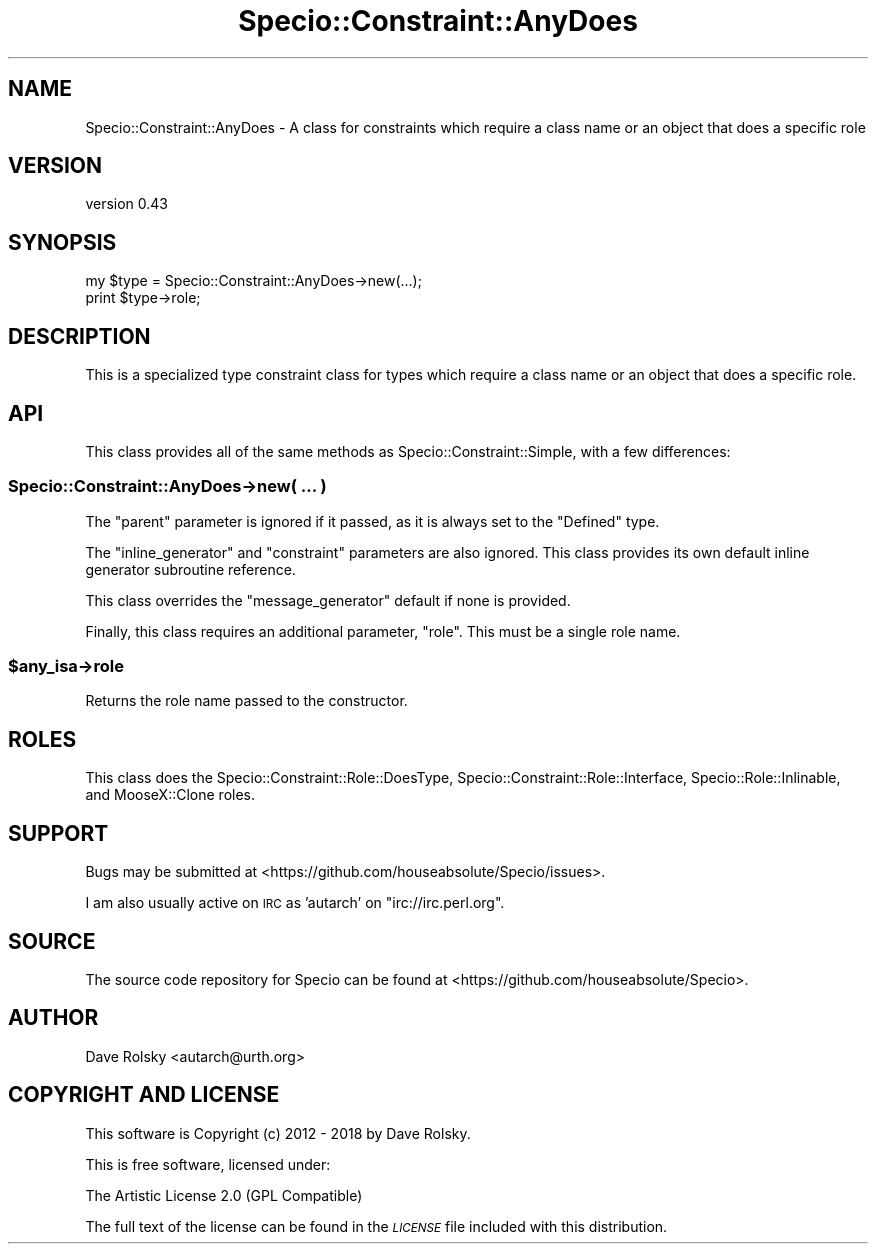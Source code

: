 .\" Automatically generated by Pod::Man 4.10 (Pod::Simple 3.35)
.\"
.\" Standard preamble:
.\" ========================================================================
.de Sp \" Vertical space (when we can't use .PP)
.if t .sp .5v
.if n .sp
..
.de Vb \" Begin verbatim text
.ft CW
.nf
.ne \\$1
..
.de Ve \" End verbatim text
.ft R
.fi
..
.\" Set up some character translations and predefined strings.  \*(-- will
.\" give an unbreakable dash, \*(PI will give pi, \*(L" will give a left
.\" double quote, and \*(R" will give a right double quote.  \*(C+ will
.\" give a nicer C++.  Capital omega is used to do unbreakable dashes and
.\" therefore won't be available.  \*(C` and \*(C' expand to `' in nroff,
.\" nothing in troff, for use with C<>.
.tr \(*W-
.ds C+ C\v'-.1v'\h'-1p'\s-2+\h'-1p'+\s0\v'.1v'\h'-1p'
.ie n \{\
.    ds -- \(*W-
.    ds PI pi
.    if (\n(.H=4u)&(1m=24u) .ds -- \(*W\h'-12u'\(*W\h'-12u'-\" diablo 10 pitch
.    if (\n(.H=4u)&(1m=20u) .ds -- \(*W\h'-12u'\(*W\h'-8u'-\"  diablo 12 pitch
.    ds L" ""
.    ds R" ""
.    ds C` ""
.    ds C' ""
'br\}
.el\{\
.    ds -- \|\(em\|
.    ds PI \(*p
.    ds L" ``
.    ds R" ''
.    ds C`
.    ds C'
'br\}
.\"
.\" Escape single quotes in literal strings from groff's Unicode transform.
.ie \n(.g .ds Aq \(aq
.el       .ds Aq '
.\"
.\" If the F register is >0, we'll generate index entries on stderr for
.\" titles (.TH), headers (.SH), subsections (.SS), items (.Ip), and index
.\" entries marked with X<> in POD.  Of course, you'll have to process the
.\" output yourself in some meaningful fashion.
.\"
.\" Avoid warning from groff about undefined register 'F'.
.de IX
..
.nr rF 0
.if \n(.g .if rF .nr rF 1
.if (\n(rF:(\n(.g==0)) \{\
.    if \nF \{\
.        de IX
.        tm Index:\\$1\t\\n%\t"\\$2"
..
.        if !\nF==2 \{\
.            nr % 0
.            nr F 2
.        \}
.    \}
.\}
.rr rF
.\" ========================================================================
.\"
.IX Title "Specio::Constraint::AnyDoes 3"
.TH Specio::Constraint::AnyDoes 3 "2018-10-26" "perl v5.28.0" "User Contributed Perl Documentation"
.\" For nroff, turn off justification.  Always turn off hyphenation; it makes
.\" way too many mistakes in technical documents.
.if n .ad l
.nh
.SH "NAME"
Specio::Constraint::AnyDoes \- A class for constraints which require a class name or an object that does a specific role
.SH "VERSION"
.IX Header "VERSION"
version 0.43
.SH "SYNOPSIS"
.IX Header "SYNOPSIS"
.Vb 2
\&    my $type = Specio::Constraint::AnyDoes\->new(...);
\&    print $type\->role;
.Ve
.SH "DESCRIPTION"
.IX Header "DESCRIPTION"
This is a specialized type constraint class for types which require a class
name or an object that does a specific role.
.SH "API"
.IX Header "API"
This class provides all of the same methods as Specio::Constraint::Simple,
with a few differences:
.SS "Specio::Constraint::AnyDoes\->new( ... )"
.IX Subsection "Specio::Constraint::AnyDoes->new( ... )"
The \f(CW\*(C`parent\*(C'\fR parameter is ignored if it passed, as it is always set to the
\&\f(CW\*(C`Defined\*(C'\fR type.
.PP
The \f(CW\*(C`inline_generator\*(C'\fR and \f(CW\*(C`constraint\*(C'\fR parameters are also ignored. This
class provides its own default inline generator subroutine reference.
.PP
This class overrides the \f(CW\*(C`message_generator\*(C'\fR default if none is provided.
.PP
Finally, this class requires an additional parameter, \f(CW\*(C`role\*(C'\fR. This must be a
single role name.
.ie n .SS "$any_isa\->role"
.el .SS "\f(CW$any_isa\fP\->role"
.IX Subsection "$any_isa->role"
Returns the role name passed to the constructor.
.SH "ROLES"
.IX Header "ROLES"
This class does the Specio::Constraint::Role::DoesType,
Specio::Constraint::Role::Interface, Specio::Role::Inlinable, and
MooseX::Clone roles.
.SH "SUPPORT"
.IX Header "SUPPORT"
Bugs may be submitted at <https://github.com/houseabsolute/Specio/issues>.
.PP
I am also usually active on \s-1IRC\s0 as 'autarch' on \f(CW\*(C`irc://irc.perl.org\*(C'\fR.
.SH "SOURCE"
.IX Header "SOURCE"
The source code repository for Specio can be found at <https://github.com/houseabsolute/Specio>.
.SH "AUTHOR"
.IX Header "AUTHOR"
Dave Rolsky <autarch@urth.org>
.SH "COPYRIGHT AND LICENSE"
.IX Header "COPYRIGHT AND LICENSE"
This software is Copyright (c) 2012 \- 2018 by Dave Rolsky.
.PP
This is free software, licensed under:
.PP
.Vb 1
\&  The Artistic License 2.0 (GPL Compatible)
.Ve
.PP
The full text of the license can be found in the
\&\fI\s-1LICENSE\s0\fR file included with this distribution.
